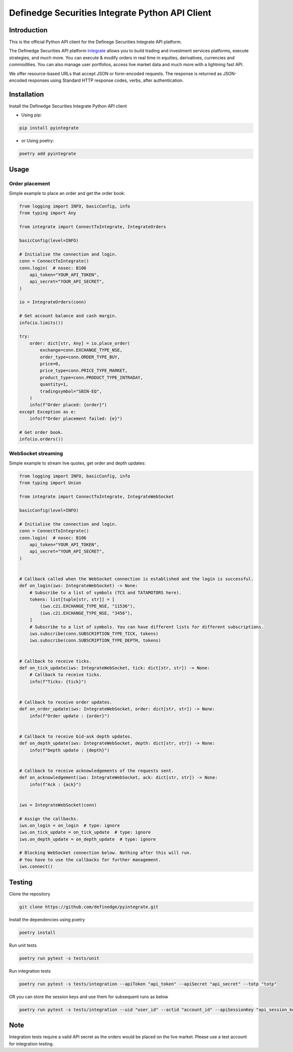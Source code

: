Definedge Securities Integrate Python API Client
================================================

Introduction
------------
This is the official Python API client for the Definege Securities Integrate API platform.

The Definedge Securities API platform `Integrate <https://www.definedgesecurities.com/api-documentation/>`__ allows you to build trading and investment services platforms, execute strategies, and much more. You can execute & modify orders in real time in equities, derivatives, currencies and commodities. You can also manage user portfolios, access live market data and much more with a lightning fast API.

We offer resource-based URLs that accept JSON or form-encoded requests. The response is returned as JSON-encoded responses using Standard HTTP response codes, verbs, after authentication.

Installation
------------
Install the Definedge Securities Integrate Python API client

- Using pip:

.. code:: console

        pip install pyintegrate

- or Using poetry:

.. code:: console
    
        poetry add pyintegrate

Usage
-----
Order placement
...............
Simple example to place an order and get the order book:

.. code:: python

    from logging import INFO, basicConfig, info
    from typing import Any

    from integrate import ConnectToIntegrate, IntegrateOrders

    basicConfig(level=INFO)

    # Initialise the connection and login.
    conn = ConnectToIntegrate()
    conn.login(  # nosec: B106
        api_token="YOUR_API_TOKEN",
        api_secret="YOUR_API_SECRET",
    )

    io = IntegrateOrders(conn)

    # Get account balance and cash margin.
    info(io.limits())

    try:
        order: dict[str, Any] = io.place_order(
            exchange=conn.EXCHANGE_TYPE_NSE,
            order_type=conn.ORDER_TYPE_BUY,
            price=0,
            price_type=conn.PRICE_TYPE_MARKET,
            product_type=conn.PRODUCT_TYPE_INTRADAY,
            quantity=1,
            tradingsymbol="SBIN-EQ",
        )
        info(f"Order placed: {order}")
    except Exception as e:
        info(f"Order placement failed: {e}")

    # Get order book.
    info(io.orders())


WebSocket streaming
...................
Simple example to stream live quotes, get order and depth updates:

.. code:: python

    from logging import INFO, basicConfig, info
    from typing import Union

    from integrate import ConnectToIntegrate, IntegrateWebSocket

    basicConfig(level=INFO)

    # Initialise the connection and login.
    conn = ConnectToIntegrate()
    conn.login(  # nosec: B106
        api_token="YOUR_API_TOKEN",
        api_secret="YOUR_API_SECRET",
    )


    # Callback called when the WebSocket connection is established and the login is successful.
    def on_login(iws: IntegrateWebSocket) -> None:
        # Subscribe to a list of symbols (TCS and TATAMOTORS here).
        tokens: list[tuple[str, str]] = [
            (iws.c2i.EXCHANGE_TYPE_NSE, "11536"),
            (iws.c2i.EXCHANGE_TYPE_NSE, "3456"),
        ]
        # Subscribe to a list of symbols. You can have different lists for different subscriptions.
        iws.subscribe(conn.SUBSCRIPTION_TYPE_TICK, tokens)
        iws.subscribe(conn.SUBSCRIPTION_TYPE_DEPTH, tokens)


    # Callback to receive ticks.
    def on_tick_update(iws: IntegrateWebSocket, tick: dict[str, str]) -> None:
        # Callback to receive ticks.
        info(f"Ticks: {tick}")


    # Callback to receive order updates.
    def on_order_update(iws: IntegrateWebSocket, order: dict[str, str]) -> None:
        info(f"Order update : {order}")


    # Callback to receive bid-ask depth updates.
    def on_depth_update(iws: IntegrateWebSocket, depth: dict[str, str]) -> None:
        info(f"Depth update : {depth}")


    # Callback to receive acknowledgements of the requests sent.
    def on_acknowledgement(iws: IntegrateWebSocket, ack: dict[str, str]) -> None:
        info(f"Ack : {ack}")


    iws = IntegrateWebSocket(conn)

    # Assign the callbacks.
    iws.on_login = on_login  # type: ignore
    iws.on_tick_update = on_tick_update  # type: ignore
    iws.on_depth_update = on_depth_update  # type: ignore

    # Blocking WebSocket connection below. Nothing after this will run.
    # You have to use the callbacks for further management.
    iws.connect()

Testing
-------
Clone the repository

.. code:: console

    git clone https://github.com/definedge/pyintegrate.git

Install the dependencies using poetry

.. code:: console

    poetry install

Run unit tests

.. code:: console

    poetry run pytest -s tests/unit

Run integration tests

.. code:: console

    poetry run pytest -s tests/integration --apiToken "api_token" --apiSecret "api_secret" --totp "totp"

OR you can store the session keys and use them for subsequent runs as below

.. code:: console

    poetry run pytest -s tests/integration --uid "user_id" --actid "account_id" --apiSessionKey "api_session_key" --wsSessionKey "ws_session_key"

Note
----
Integration tests require a valid API secret as the orders would be placed on the live market. Please use a test account for integration testing.
